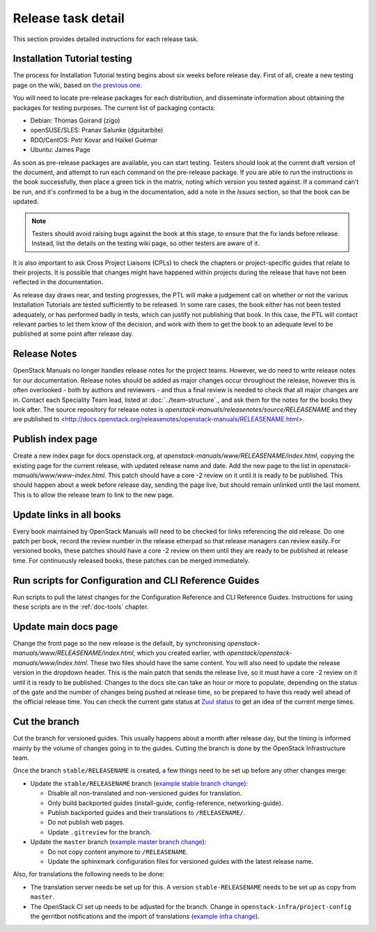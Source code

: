 ===================
Release task detail
===================

This section provides detailed instructions for each release task.

Installation Tutorial testing
~~~~~~~~~~~~~~~~~~~~~~~~~~~~~

The process for Installation Tutorial testing begins about six weeks before
release day. First of all, create a new testing page on the wiki, based on
`the previous one <https://wiki.openstack.org/wiki/Documentation/NewtonDocTesting>`_.

You will need to locate pre-release packages for each distribution, and
disseminate information about obtaining the packages for testing purposes.
The current list of packaging contacts:

* Debian: Thomas Goirand (zigo)
* openSUSE/SLES: Pranav Salunke (dguitarbite)
* RDO/CentOS: Petr Kovar and Haïkel Guémar
* Ubuntu: James Page

As soon as pre-release packages are available, you can start testing. Testers
should look at the current draft version of the document, and attempt to
run each command on the pre-release package. If you are able to run the
instructions in the book successfully, then place a green tick in the
matrix, noting which version you tested against. If a command can't be run,
and it's confirmed to be a bug in the documentation, add a note in the
`Issues` section, so that the book can be updated.

.. note::

  Testers should avoid raising bugs against the book at this stage, to ensure
  that the fix lands before release. Instead, list the details on the testing
  wiki page, so other testers are aware of it.

It is also important to ask Cross Project Liaisons (CPLs) to check the
chapters or project-specific guides that relate to their projects. It is
possible that changes might have happened within projects during the
release that have not been reflected in the documentation.

As release day draws near, and testing progresses, the PTL will make a
judgement call on whether or not the various Installation Tutorials are
tested sufficiently to be released. In some rare cases, the book either
has not been tested adequately, or has performed badly in tests, which can
justify not publishing that book. In this case, the PTL will contact
relevant parties to let them know of the decision, and work with them to
get the book to an adequate level to be published at some point after
release day.

Release Notes
~~~~~~~~~~~~~

OpenStack Manuals no longer handles release notes for the project teams.
However, we do need to write release notes for our documentation. Release
notes should be added as major changes occur throughout the release, however
this is often overlooked - both by authors and reviewers - and thus a final
review is needed to check that all major changes are in. Contact each
Speciality Team lead, listed at :doc:`../team-structure`., and ask them for
the notes for the books they look after. The source repository for release
notes is `openstack-manuals/releasenotes/source/RELEASENAME` and they are
published to
<http://docs.openstack.org/releasenotes/openstack-manuals/RELEASENAME.html>.

Publish index page
~~~~~~~~~~~~~~~~~~

Create a new index page for docs.openstack.org, at
`openstack-manuals/www/RELEASENAME/index.html`, copying the existing page
for the current release, with updated release name and date. Add the new page
to the list in `openstack-manuals/www/www-index.html`. This patch should have
a core -2 review on it until it is ready to be published. This should happen
about a week before release day, sending the page live, but should remain
unlinked until the last moment. This is to allow the release team to link
to the new page.

Update links in all books
~~~~~~~~~~~~~~~~~~~~~~~~~

Every book maintained by OpenStack Manuals will need to be checked for
links referencing the old release. Do one patch per book, record the review
number in the release etherpad so that release managers can review easily.
For versioned books, these patches should have a core -2 review on them until
they are ready to be published at release time. For continuously released
books, these patches can be merged immediately.


Run scripts for Configuration and CLI Reference Guides
~~~~~~~~~~~~~~~~~~~~~~~~~~~~~~~~~~~~~~~~~~~~~~~~~~~~~~

Run scripts to pull the latest changes for the Configuration Reference and
CLI Reference Guides. Instructions for using these scripts are in the
:ref:`doc-tools` chapter.

Update main docs page
~~~~~~~~~~~~~~~~~~~~~

Change the front page so the new release is the default, by synchronising
`openstack-manuals/www/RELEASENAME/index.html`, which you created earlier,
with `openstack/openstack-manuals/www/index.html`. These two files should
have the same content. You will also need to update the release version in the
dropdown header. This is the main patch that sends the release live, so it
must have a core -2 review on it until it is ready to be published. Changes to
the docs site can take an hour or more to populate, depending on the status of
the gate and the number of changes being pushed at release time, so be
prepared to have this ready well ahead of the official release time. You can
check the current gate status at
`Zuul status <http://status.openstack.org/zuul/>`_ to get an idea of the
current merge times.

Cut the branch
~~~~~~~~~~~~~~

Cut the branch for versioned guides. This usually happens about a month
after release day, but the timing is informed mainly by the volume of
changes going in to the guides. Cutting the branch is done by the
OpenStack Infrastructure team.

Once the branch ``stable/RELEASENAME`` is created, a few things need
to be set up before any other changes merge:

* Update the ``stable/RELEASENAME`` branch (`example stable branch change
  <https://review.openstack.org/#/c/396875/>`__):

  * Disable all non-translated and non-versioned guides for
    translation.
  * Only build backported guides (install-guide, config-reference,
    networking-guide).
  * Publish backported guides and their translations to
    ``/RELEASENAME/``.
  * Do not publish web pages.
  * Update ``.gitreview`` for the branch.

* Update the ``master`` branch (`example master branch change
  <https://review.openstack.org/#/c/396874/>`__):

  * Do not copy content anymore to ``/RELEASENAME``.
  * Update the sphinxmark configuration files for versioned guides
    with the latest release name.


Also, for translations the following needs to be done:

* The translation server needs be set up for this. A version
  ``stable-RELEASENAME`` needs to be set up as copy from ``master``.
* The OpenStack CI set up needs to be adjusted for the branch. Change
  in ``openstack-infra/project-config`` the gerritbot notifications and
  the import of translations (`example infra change
  <https://review.openstack.org/396876>`__).
